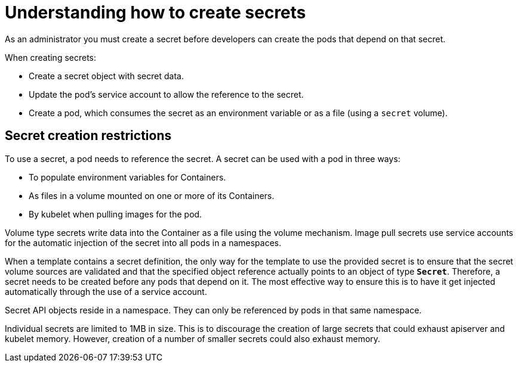 // Module included in the following assemblies:
//
// * nodes/nodes-pods-secrets.adoc

[id="nodes-pods-secrets-creating_{context}"]
= Understanding how to create secrets

As an administrator you must create a secret before developers can create the pods that depend on that secret.

When creating secrets:

- Create a secret object with secret data.
- Update the pod's service account to allow the reference to the secret.
- Create a pod, which consumes the secret as an environment variable or as a file
(using a `secret` volume).

== Secret creation restrictions

To use a secret, a pod needs to reference the secret. A secret can be used with
a pod in three ways:

- To populate environment variables for Containers.
- As files in a volume mounted on one or more of its Containers.
- By kubelet when pulling images for the pod.

Volume type secrets write data into the Container as a file using the volume
mechanism. Image pull secrets use service accounts for the automatic injection of
the secret into all pods in a namespaces.

When a template contains a secret definition, the only way for the template to
use the provided secret is to ensure that the secret volume sources are
validated and that the specified object reference actually points to an object
of type `*Secret*`. Therefore, a secret needs to be created before any pods that
depend on it. The most effective way to ensure this is to have it get injected
automatically through the use of a service account.

Secret API objects reside in a namespace. They can only be referenced by pods in
that same namespace.

Individual secrets are limited to 1MB in size. This is to discourage the
creation of large secrets that could exhaust apiserver and kubelet memory.
However, creation of a number of smaller secrets could also exhaust memory.

